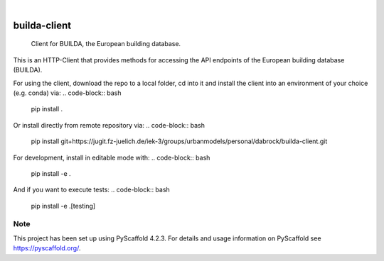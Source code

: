 .. These are examples of badges you might want to add to your README:
   please update the URLs accordingly

    .. image:: https://api.cirrus-ci.com/github/<USER>/builda-client.svg?branch=main
        :alt: Built Status
        :target: https://cirrus-ci.com/github/<USER>/builda-client
    .. image:: https://readthedocs.org/projects/builda-client/badge/?version=latest
        :alt: ReadTheDocs
        :target: https://builda-client.readthedocs.io/en/stable/
    .. image:: https://img.shields.io/coveralls/github/<USER>/builda-client/main.svg
        :alt: Coveralls
        :target: https://coveralls.io/r/<USER>/builda-client
    .. image:: https://img.shields.io/pypi/v/builda-client.svg
        :alt: PyPI-Server
        :target: https://pypi.org/project/builda-client/
    .. image:: https://img.shields.io/conda/vn/conda-forge/builda-client.svg
        :alt: Conda-Forge
        :target: https://anaconda.org/conda-forge/builda-client
    .. image:: https://pepy.tech/badge/builda-client/month
        :alt: Monthly Downloads
        :target: https://pepy.tech/project/builda-client
    .. image:: https://img.shields.io/twitter/url/http/shields.io.svg?style=social&label=Twitter
        :alt: Twitter
        :target: https://twitter.com/builda-client

.. image:: https://img.shields.io/badge/-PyScaffold-005CA0?logo=pyscaffold
    :alt: Project generated with PyScaffold
    :target: https://pyscaffold.org/

|

=============
builda-client
=============


    Client for BUILDA, the European building database.


This is an HTTP-Client that provides methods for accessing the API endpoints of the European building database (BUILDA).


For using the client, download the repo to a local folder, cd into it and install the client into an environment of your choice (e.g. conda) via:
.. code-block:: bash
    pip install .

Or install directly from remote repository via:
.. code-block:: bash
    pip install git+https://jugit.fz-juelich.de/iek-3/groups/urbanmodels/personal/dabrock/builda-client.git 

For development, install in editable mode with:
.. code-block:: bash
    pip install -e .

And if you want to execute tests:
.. code-block:: bash
    pip install -e .[testing]


.. _pyscaffold-notes:

Note
====

This project has been set up using PyScaffold 4.2.3. For details and usage
information on PyScaffold see https://pyscaffold.org/.
